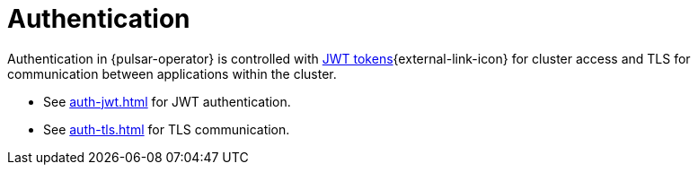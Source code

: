 = Authentication

Authentication in {pulsar-operator} is controlled with https://jwt.io/[JWT tokens]{external-link-icon} for cluster access and TLS for communication between applications within the cluster.

* See xref:auth-jwt.adoc[] for JWT authentication.
* See xref:auth-tls.adoc[] for TLS communication.